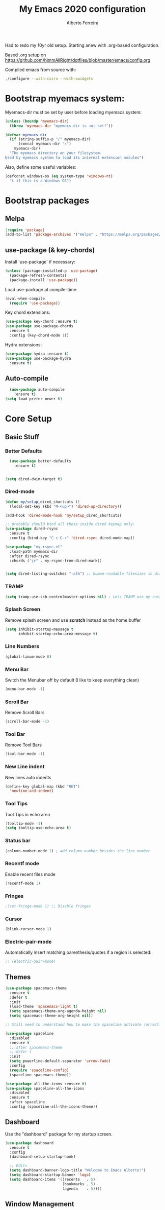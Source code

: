 #+TITLE: My Emacs 2020 configuration
#+AUTHOR: Alberto Ferreira
#+OPTIONS: num:nil

Had to redo my 10yr old setup. Starting anew with .org-based configuration.

Based .org setup on https://github.com/himmAllRight/dotfiles/blob/master/emacs/config.org

Compiled emacs from source with:
#+begin_src bash
./configure --with-cairo --with-xwidgets
#+end_src

* Bootstrap myemacs system:

Myemacs-dir must be set by user before loading myemacs system:
   #+begin_src emacs-lisp
  (unless (boundp 'myemacs-dir)
    (throw 'myemacs-dir "myemacs-dir is not set!"))

  (defvar myemacs-dir
    (if (string-suffix-p "/" myemacs-dir)
        (concat myemacs-dir "/")
      myemacs-dir)
    "The myemacs directory on your filesystem.
  Used by myemacs system to load its internal extension modules")
#+end_src

Also, define some useful variables:
#+begin_src emacs-lisp
  (defconst windows-os (eq system-type 'windows-nt)
    "t if this is a Windows OS")
#+end_src


* Bootstrap packages

** Melpa
#+BEGIN_SRC emacs-lisp
(require 'package)
(add-to-list 'package-archives '("melpa" . "https://melpa.org/packages/") t)
#+END_SRC

** use-package (& key-chords)
Install `use-package` if necessary:
#+BEGIN_SRC emacs-lisp
(unless (package-installed-p 'use-package)
  (package-refresh-contents)
  (package-install 'use-package))
#+END_SRC

Load use-package at compile-time:
#+begin_src emacs-lisp
(eval-when-compile
  (require 'use-package))
#+end_src

Key chord extensions:
#+begin_src emacs-lisp
(use-package key-chord :ensure t)
(use-package use-package-chords
  :ensure t
  :config (key-chord-mode 1))
#+end_src

Hydra extensions:
#+begin_src emacs-lisp
(use-package hydra :ensure t)
(use-package use-package-hydra
  :ensure t)
#+end_src

** Auto-compile
#+BEGIN_SRC emacs-lisp
  (use-package auto-compile
    :ensure t)
(setq load-prefer-newer t)
#+END_SRC

* Core Setup
** Basic Stuff
*** Better Defaults
#+BEGIN_SRC emacs-lisp
  (use-package better-defaults
    :ensure t)


(setq dired-dwim-target t)

#+END_SRC

*** Dired-mode
#+begin_src emacs-lisp
  (defun my/setup_dired_shortcuts ()
    (local-set-key (kbd "M-<up>") 'dired-up-directory))

  (add-hook 'dired-mode-hook 'my/setup_dired_shortcuts)

  ;; probably should bind all those inside dired keymap only:
  (use-package dired-rsync
    :ensure t
    :config (bind-key "C-c C-r" 'dired-rsync dired-mode-map))

  (use-package "my-rsync.el"
    :load-path myemacs-dir
    :after dired-rsync
    :chords ("çr" . my-rsync-from-dired-mark))


  (setq dired-listing-switches "-alh") ;; human-readable filesizes in dired

#+end_src

*** TRAMP
#+begin_src emacs-lisp
(setq tramp-use-ssh-controlmaster-options nil) ; Lets TRAMP use my custom ssh:ControlPath
#+end_src

*** Splash Screen
Remove splash screen and use *scratch* instead as the home buffer
#+BEGIN_SRC emacs-lisp
(setq inhibit-startup-message t
      inhibit-startup-echo-area-message t)
#+END_SRC

*** Line Numbers
#+BEGIN_SRC emacs-lisp
(global-linum-mode 0)
#+END_SRC

*** Menu Bar
Switch the Menubar off by default (I like to keep everything clean)
#+BEGIN_SRC emacs-lisp
(menu-bar-mode -1)
#+END_SRC

*** Scroll Bar
Remove Scroll Bars
#+BEGIN_SRC emacs-lisp
  (scroll-bar-mode -1)
#+END_SRC

*** Tool Bar
Remove Tool Bars
#+BEGIN_SRC emacs-lisp
  (tool-bar-mode -1)
#+END_SRC

*** New Line indent
New lines auto indents
#+BEGIN_SRC emacs-lisp
(define-key global-map (kbd "RET")
  'newline-and-indent)
#+END_SRC

*** Tool Tips
Tool Tips in echo area
#+BEGIN_SRC emacs-lisp
(tooltip-mode -1)
(setq tooltip-use-echo-area t)
#+END_SRC

*** Status bar
#+begin_src emacs-lisp
(column-number-mode 1) ; add column number besides the line number
#+end_src

*** Recentf mode
Enable recent files mode
#+begin_src emacs-lisp
(recentf-mode 1)
#+end_src

*** Fringes
#+begin_src emacs-lisp
;(set-fringe-mode 1) ;; Disable fringes
#+end_src

*** Cursor
#+begin_src emacs-lisp
(blink-cursor-mode 1)
#+end_src

*** Electric-pair-mode

    Automatically insert matching parenthesis/quotes if a region is selected:
    #+begin_src emacs-lisp
     ;; (electric-pair-mode)
    #+end_src


** Themes

#+BEGIN_SRC emacs-lisp
  (use-package spacemacs-theme
    :ensure t
    :defer t
    :init
    (load-theme 'spacemacs-light t)
    (setq spacemacs-theme-org-agenda-height nil)
    (setq spacemacs-theme-org-height nil))

  ;; Still need to understand how to make the spaceline activate correctly below:

  (use-package spaceline
    :disabled
    :ensure t
    ;;:after spacemacs-theme
    ;;:defer t
    :init
    (setq powerline-default-separator 'arrow-fade)
    :config
    (require 'spaceline-config)
    (spaceline-spacemacs-theme))

  (use-package all-the-icons :ensure t)
  (use-package spaceline-all-the-icons
    :disabled
    :ensure t
    :after spaceline
    :config (spaceline-all-the-icons-theme))
#+END_SRC

** Dashboard
Use the "dashboard" package for my startup screen.
#+BEGIN_SRC emacs-lisp
  (use-package dashboard
    :ensure t
    :config
    (dashboard-setup-startup-hook)

    ;; Edits
    (setq dashboard-banner-logo-title "Welcome to Emacs Alberto!")
    (setq dashboard-startup-banner 'logo)
    (setq dashboard-items '((recents   . 5)
                            (bookmarks . 5)
                            (agenda    . 5))))
#+END_SRC

** Window Management
*** Winner mode
#+begin_src emacs-lisp
(use-package winner
  :init (winner-mode 1)
  )
#+end_src

*** Switch-Window
#+BEGIN_SRC emacs-lisp
  (use-package switch-window
    :ensure t)
#+END_SRC

*** Key Binding
#+BEGIN_SRC emacs-lisp
;; Previous Window shortcut
(global-set-key (kbd "C-x p")
                (lambda() (interactive) (other-window -1)))
(global-set-key (kbd "C-x o")
                (lambda() (interactive) (other-window 1)))
(global-set-key (kbd "C-c z") 'zoom-window)
#+END_SRC

** Navigation/Movement / editing key bindings
#+begin_src emacs-lisp
  ;; actions
  (key-chord-define-global "çf"  'ido-find-file)
  (key-chord-define-global "çb"  'ido-switch-buffer)
  (key-chord-define-global "çs"  'save-buffer)
  (key-chord-define-global "ÇS"  'save-buffer)
  (key-chord-define-global "ço"  'other-window)
  (key-chord-define-global "çk"  'kill-this-buffer)
  (key-chord-define-global "ÇK"  'clean-buffers)
  (key-chord-define-global "çu"  'undo)
  (key-chord-define-global "ç1"  'delete-other-windows)
  (key-chord-define-global "ç2"  'split-window-below)
  (key-chord-define-global "ç3"  'split-window-right)
  (key-chord-define-global "ç0"  'delete-window)
  (key-chord-define-global "çw"  'kill-word)
  (key-chord-define-global "ç "  'whitespace-cleanup)
  (key-chord-define-global "çj"  'join-line)
  (key-chord-define-global "ÇJ"  'join-line)
  (key-chord-define-global "çc"  'comment-or-uncomment-region)

  (use-package expand-region
      :ensure t
      :chords ("ça" . er/expand-region))


  (key-chord-define-global "çt" 'org-sparse-tree) ;org


  ;;(use-package hide-comnt :ensure t)
  ;;(define-key global-map (kbd "C-c #") 'hide/show-comments-toggle)

  ;; (deprecated chords)
  ;;(key-chord-define-global "çb"  'helm-mini)
  ;;(key-chord-define-global "çf"  'helm-find-files)
  ;;(key-chord-define-global "fg" 'iy-go-to-char)
  ;;(key-chord-define-global "df" 'iy-go-to-char-backward)
  ;;(use-package iy-go-to-char :ensure t)


  (key-chord-define-global "çh"  'replace-string)

  ;; navigation
  ;;(key-chord-define-global "ºj"  'ace-jump-mode)



  ;; non-key-chord actions:
  (global-set-key (kbd "s-r") 'recentf-open-files)
  (global-set-key (kbd "s-o") 'myfiles)
#+end_src

** Drag-stuff
Use package drag stuff:
#+begin_src emacs-lisp
  (use-package drag-stuff
    :ensure t
    :config
    (drag-stuff-global-mode t))
#+end_src

Add code to drag manually:
#+begin_src emacs-lisp
  (load (concat myemacs-dir "move_lines"))
#+end_src
** Org-mode
#+begin_src emacs-lisp
  ;; Org-mode settings
  (use-package org
    :defer t
    :init
    (setq org-agenda-files '("~/org" "~/org/max"))

    :hook (org-mode . (lambda () (visual-line-mode)))

    :config
    (add-to-list 'auto-mode-alist '("\\.org$" . org-mode))
    (global-set-key "\C-cl" 'org-store-link)
    (global-set-key "\C-ca" 'org-agenda)
    (global-font-lock-mode 1)

    (unless windows-os
      (require 'ox-gfm nil t)
      (load-file (concat myemacs-dir "org-gitbook.el"))))

  (use-package ox-reveal
    :disabled
    :after org
    :init
    (add-to-list 'load-path "~/code/external/org-reveal/ox-reveal.el")
    (load-file "~/code/external/org-reveal/ox-reveal.el")
    (require 'ox-reveal)
    (setq org-reveal-root "file:///home/alberto.ferreira/code/external/reveal.js/"))

  ;; export html
  (defun org-f5 ()
    (interactive)
    (save-buffer)
    (org-html-export-to-html))
  (define-key org-mode-map (kbd "<f5>") 'org-f5)


  ;; clock time
  (setq org-clock-persist 'history)
  (org-clock-persistence-insinuate)


  ;; org-mode inline languages and disable confirmation
  (setq org-babel-python-command "python3")
  (org-babel-do-load-languages
   'org-babel-load-languages
   '((python . t) (shell . t)))
  (setq org-confirm-babel-evaluate nil)
  (setq org-src-tab-acts-natively t) ; better editing behaviour for python indentation

  (setq org-default-notes-file (concat org-directory "/notes.org"))
  (define-key global-map "\C-cc" 'org-capture)

  ;; Could use daily journal files instead: (http://www.howardism.org/Technical/Emacs/journaling-org.html)
  ;; See also https://orgmode.org/manual/Template-expansion.html
  (setq org-capture-templates
        '(("t" "Todo" entry (file+datetree "~/org/gtd.org") ;(file+headline "~/org/gtd.org" "Tasks")
           "* TODO %?\n  :PROPERTIES:\n  :creation_date: %U\n  :created_in: %a\n  :END:\n\n %i\n")
          ("j" "Journal" entry (file+datetree "~/org/journal.org")
           "* %?\nEntered on %U\n  %i\n  %a")))

  ;; Org refile!! Important to read & setup! https://blog.aaronbieber.com/2017/03/19/organizing-notes-with-refile.html
  ;; See also http://www.howardism.org/Technical/Emacs/getting-more-boxes-done.html !
  (setq org-refile-targets '((org-agenda-files :maxlevel . 3))
        org-refile-use-outline-path 'file
        org-refile-allow-creating-parent-nodes 'confirm
        org-outline-path-complete-in-steps nil)


  (defun select-org-table-cell ()
    "Selects a cell content in an org table if the cursor is placed inside"
    (interactive)
    (search-backward "|")
    (forward-char)
    (skip-chars-forward " ")
    (set-mark (point))
    (search-forward "|")
    (backward-char)
    (skip-chars-backward " "))
  (key-chord-define-global "ºc"  'select-org-table-cell)

#+end_src
*** Org-roam

There's also the non-hierarchic note-taking system **org-roam** of course:
#+begin_src emacs-lisp
  (use-package org-roam
    :ensure t
    :init
    (setq org-roam-v2-ack t)
    :custom
    (org-roam-directory (file-truename "~/org-roam/"))
    :bind (("C-c n l" . org-roam-buffer-toggle)
           ("C-c n f" . org-roam-node-find)
           ("C-c n g" . org-roam-graph)
           ("C-c n i" . org-roam-node-insert)
           ("C-c n c" . org-roam-capture)
           ;; Dailies
           ("C-c n j" . org-roam-dailies-capture-today))
    :config
    (org-roam-db-autosync-mode)
    ;; If using org-roam-protocol
    (require 'org-roam-protocol)

    (setq org-roam-capture-templates
          '(("d" "default" plain "#+date: %U\n\n%?" :if-new
             (file+head "%<%Y%m%d%H%M%S>-${slug}.org" "#+title: ${title}")
             :unnarrowed t))))
#+end_src

#+RESULTS:
: org-roam-dailies-capture-today

** Clipboard
#+begin_src emacs-lisp
(setq x-select-enable-clipboard t)
#+end_src

** Bell
#+begin_src emacs-lisp
;(setq ring-bell-function 'ignore)
#+end_src

** Iedit

#+begin_src emacs-lisp
(use-package iedit
  :ensure t)
#+end_src

** Myfiles (bookmarking system)
#+begin_src emacs-lisp
  (load (concat myemacs-dir "myfiles"))
#+end_src

** Docker
#+begin_src emacs-lisp
  (use-package dockerfile-mode
    :ensure t
    :mode "Dockerfile\\'")

  (use-package docker
    :ensure t
    :bind ("C-c d" . docker))
#+end_src

** Bookmarks
#+begin_src emacs-lisp
(use-package bm
  :bind (("<C-f2>" . bm-toggle)
         ("<f2>" . bm-next)
         ("<S-f2>" . bm-previous)))
#+end_src

#+RESULTS:
: bm-previous

* Helm
#+begin_src emacs-lisp
  (use-package helm
    :ensure t)

;;(use-package helm-config :ensure t)


;;(helm-mode 1)

;;(global-set-key (kbd "M-x") 'helm-M-x)

(global-set-key (kbd "M-y") 'helm-show-kill-ring)
;;(global-set-key (kbd "C-x b") 'helm-buffers-list)
;(global-set-key (kbd "C-x b") 'helm-mini)
;;(global-set-key (kbd "C-x C-f") 'helm-find-files)

#+end_src

* Avy
#+begin_src emacs-lisp
  (use-package avy
    :ensure t
    :chords ("ºj" . avy-goto-word-or-subword-1))
#+end_src

* Ivy
Setup and use Ivy
#+BEGIN_SRC emacs-lisp
(use-package ivy
  :ensure t
  :config
  (ivy-mode 1)
  (setq ivy-use-virtual-buffers t)
  (setq enable-recursive-minibuffers t)
  ;; Ivy Keybindings
  (global-set-key (kbd "C-c C-r") 'ivy-resume))
#+END_SRC

Configure Swiper
#+BEGIN_SRC emacs-lisp
  (use-package swiper
    :disabled
    :ensure t
    :config
    (global-set-key "\C-s" 'swiper)
    )
#+END_SRC

Counsel configuration
#+BEGIN_SRC emacs-lisp
(use-package counsel
  :disabled
  :ensure t
  :config
  (global-set-key (kbd "M-x") 'counsel-M-x)
  (global-set-key (kbd "C-x C-f") 'counsel-find-file))
#+END_SRC

* Key Bindings
These will eventually be relocations to just be included with their
respective ~use-package~ calls...

#+BEGIN_SRC emacs-lisp
  ;; Eshell launch keybind
  (global-set-key (kbd "C-c t") 'eshell)

  ;; Comment/Uncomment region
  (global-set-key (kbd "C-c ;") 'comment-region)

  ;; Comment/Uncomment region
  (global-set-key (kbd "C-c s") 'org-edit-src-code)
#+END_SRC

* Tools
#+begin_src emacs-lisp
  (use-package pdf-tools
    :ensure t
    :unless windows-os ;; disable on Windows for now until fix is available.
    :config
    (pdf-tools-install)
    (add-hook 'pdf-view-mode-hook (lambda() (linum-mode -1)))) ; don't show line numbers beside pdf
#+end_src

* Writing
** Pandoc
#+BEGIN_SRC emacs-lisp
  (use-package ox-pandoc
    :ensure t
    :unless windows-os)
#+END_SRC

** Screenshots
Paste images directly from clipboard to org documents:
#+BEGIN_SRC emacs-lisp
  (use-package org-download
    :ensure t
    :chords (("çy" . org-download-clipboard)))
#+END_SRC


** Markdown
#+BEGIN_SRC emacs-lisp
(use-package markdown-mode
  :ensure t)
#+END_SRC

** DVI
#+begin_src emacs-lisp
(setq tex-dvi-view-command "xdvi")
#+end_src

* Development
** Multiple cursors
#+begin_src emacs-lisp
  (use-package multiple-cursors
    :ensure t
    :bind (("C-S-l" . 'mc/edit-lines)
           ("C->" . 'mc/mark-next-like-this)
           ("C-<" . 'mc/mark-previous-like-this)
           ("C-c C-<" . 'mc/mark-all-like-this)
           ("C-S-<mouse-1>" . 'mc/add-cursor-on-click))
    :hydra ( multiple-cursors-hydra (:hint nil)
                                    "
       ^Up^            ^Down^        ^Other^
  ----------------------------------------------
  [_p_]   Next    [_n_]   Next    [_l_] Edit lines
  [_P_]   Skip    [_N_]   Skip    [_a_] Mark all
  [_M-p_] Unmark  [_M-n_] Unmark  [_r_] Mark by regexp
  ^ ^             ^ ^             [_q_] Quit
  "
                                    ("l" mc/edit-lines :exit t)
                                    ("a" mc/mark-all-like-this :exit t)
                                    ("n" mc/mark-next-like-this)
                                    ("N" mc/skip-to-next-like-this)
                                    ("M-n" mc/unmark-next-like-this)
                                    ("p" mc/mark-previous-like-this)
                                    ("P" mc/skip-to-previous-like-this)
                                    ("M-p" mc/unmark-previous-like-this)
                                    ("r" mc/mark-all-in-region-regexp :exit t)
                                    ("q" nil)))
#+end_src

** Auto Complete
#+BEGIN_SRC emacs-lisp
(use-package auto-complete
  :ensure t
  :config
  (ac-config-default))
#+END_SRC

** Yasnippet
#+begin_src emacs-lisp
(use-package yasnippet
  :ensure t
  :disabled
  :config
  (use-package yasnippet-snippets
    :ensure t)
  (yas-global-mode 1)
  ;; Yasnippet with Shift+Tab
  (define-key yas-minor-mode-map (kbd "<tab>") nil)
  (define-key yas-minor-mode-map (kbd "TAB") nil)
  ;; Set Yasnippet's key binding to shift+tab
  (define-key yas-minor-mode-map (kbd "<backtab>") 'yas-expand))
#+end_src

** Git
I use magit for easy git management
#+BEGIN_SRC emacs-lisp
  (use-package magit
    :ensure t
    :chords (("çm" . magit-status))
    :bind (("C-c g" . 'magit-status)))
#+END_SRC

However, git for windows is *extremely* slow. So, use this simpler
git status mode to make it a little faster:
#+begin_src emacs-lisp
  (when windows-os
    (define-derived-mode magit-staging-mode magit-status-mode "Magit staging"
      "Mode for showing staged and unstaged changes."
      :group 'magit-status)
    (defun magit-staging-refresh-buffer ()
      (magit-insert-section (status)
                            (magit-insert-untracked-files)
                            (magit-insert-unstaged-changes)
                            (magit-insert-staged-changes)))
    (defun magit-staging ()
      (interactive)
      (magit-mode-setup #'magit-staging-mode)))

#+end_src

** Projectile
#+begin_src emacs-lisp
(use-package projectile
  :ensure t
  :commands projectile-grep
  :bind-keymap
  ("C-c p" . projectile-command-map)
  :config
  (projectile-mode +1))
#+end_src

** Yaml
Setup YAML mode for editing configs
#+BEGIN_SRC emacs-lisp
  (use-package yaml-mode
    :ensure t)
#+END_SRC

** Json
Json mode:
#+BEGIN_SRC emacs-lisp
  (use-package json-mode
    :ensure t)
#+END_SRC

** Python
Starting a python dev setup:

Set default interpreter to python 3 instead of 2.
#+BEGIN_SRC emacs-lisp
  (setf python-shell-interpreter "python3")
#+END_SRC

** Lisp

*** Lispy
#+begin_src emacs-lisp
  (use-package lispy
    :ensure t)
#+end_src

** Common Lisp
*** Slime
#+begin_src emacs-lisp
  (use-package slime
    :ensure t
    :pin melpa
    :defer t
    :commands slime
    :config
    (load (expand-file-name "~/.roswell/helper.el"))
    (setq inferior-lisp-program "ros -Q run")

    ;;(add-to-list 'load-path "path/of/slime")
    (require 'slime-autoloads)

    ;(load "~/.roswell/lisp/quicklisp/log4slime-setup.el")
    ;(global-log4slime-mode 1)

    (global-set-key "\C-cs" 'slime-selector)

    (key-chord-define-global "çq" 'slime-eval-last-expression)
    ())
#+end_src

*** Paredit
#+begin_src emacs-lisp
(use-package paredit
   :ensure t  ;; if you need it
   :commands (enable-paredit-mode))
   ;;:init
   ;;(add-hook 'clojure-mode-hook #'enable-paredit-mode))
#+end_src

*** Parinfer
#+begin_src emacs-lisp
  (use-package parinfer
    :ensure nil
    :disabled  ;; it's broken - deprecated & to be replaced by parinfer-rust & parinfer-rust-mode
    :defer 1
    :bind
    (("C-," . parinfer-toggle-mode))
    :init
    (progn
      (setq parinfer-extensions
            '(defaults       ; should be included.
               pretty-parens  ; different paren styles for different modes.
               evil           ; If you use Evil.
               lispy          ; If you use Lispy. With this extension, you should install Lispy and do not enable lispy-mode directly.
               paredit        ; Introduce some paredit commands.
               smart-tab      ; C-b & C-f jump positions and smart shift with tab & S-tab.
               smart-yank))   ; Yank behavior depend on mode.
      (add-hook 'clojure-mode-hook #'parinfer-mode)
      (add-hook 'emacs-lisp-mode-hook #'parinfer-mode)
      (add-hook 'common-lisp-mode-hook #'parinfer-mode)
      (add-hook 'scheme-mode-hook #'parinfer-mode)
      (add-hook 'lisp-mode-hook #'parinfer-mode)))
#+end_src

*** TODO Improve sweet-expressions compatibility
#+begin_src emacs-lisp
;;(load (concat myemacs-dir "sweet-lisp.el"))
#+end_src

Auto-pair parenthesis:
#+begin_src emacs-lisp
  (use-package autopair
    :ensure nil
    :disabled ;; apparently it's no longer on MELPA?! Look for replacement
    :config (autopair-global-mode 1))
#+end_src

*** Local HyperSpec
#+begin_src emacs-lisp
  (use-package clhs-use-local.el
    :unless windows-os
    :load-path "~/.roswell/lisp/quicklisp")
#+end_src

*** Syntax highlighting for defstar
#+begin_src emacs-lisp
  ;; fontify doc strings in correct face
  ;; lisp-mode already fontifies 'defun*' correctly
  (put 'defvar*   'doc-string-elt 3)
  (put 'defparameter*   'doc-string-elt 3)
  (put 'lambda*   'doc-string-elt 2)

  (defvar *lisp-special-forms*
    (regexp-opt '("defvar*"
                "defconstant*"
                "defparameter*"
                "defgeneric*"
                "defmethod*"
                "lambda*"
                "flet*"
                "labels*") 'words))
  (font-lock-add-keywords 'lisp-mode
    `((,*lisp-special-forms* . font-lock-keyword-face)))
#+end_src
** Fill column indicator
#+begin_src emacs-lisp

(use-package fill-column-indicator
  :ensure t
  :config
  (setq fci-rule-column 100))

#+end_src

** String manipulation
#+begin_src emacs-lisp
  (use-package s
    :ensure t)
#+end_src

** Rust

   This setup follows from [[https://robert.kra.hn/posts/2021-02-07_rust-with-emacs/][Rust with Emacs]].

   Rustic is a lightweight system with no dependencies that replaces rust-mode:
#+begin_src emacs-lisp
(use-package rustic
  :ensure
  :bind (:map rustic-mode-map
              ("M-j" . lsp-ui-imenu)
              ("M-?" . lsp-find-references)
              ("C-c C-c l" . flycheck-list-errors)
              ("C-c C-c a" . lsp-execute-code-action)
              ("C-c C-c r" . lsp-rename)
              ("C-c C-c q" . lsp-workspace-restart)
              ("C-c C-c Q" . lsp-workspace-shutdown)
              ("C-c C-c s" . lsp-rust-analyzer-status))
  :config
  ;; uncomment for less flashiness
  ;; (setq lsp-eldoc-hook nil)
  ;; (setq lsp-enable-symbol-highlighting nil)
  ;; (setq lsp-signature-auto-activate nil)

  ;; comment to disable rustfmt on save
  (setq rustic-format-on-save t)
  (add-hook 'rustic-mode-hook 'rk/rustic-mode-hook))

(defun rk/rustic-mode-hook ()
  ;; so that run C-c C-c C-r works without having to confirm, but don't try to
  ;; save rust buffers that are not file visiting. Once
  ;; https://github.com/brotzeit/rustic/issues/253 has been resolved this should
  ;; no longer be necessary.
  (when buffer-file-name
    (setq-local buffer-save-without-query t)))
#+end_src

however, it is not as full featured as using LSP + rust-analyzer:

#+begin_src emacs-lisp
  (use-package lsp-mode
    :ensure
    :commands lsp
    :custom
    ;; what to use when checking on-save. "check" is default, I prefer clippy
    (lsp-rust-analyzer-cargo-watch-command "clippy")
    (lsp-eldoc-render-all t)
    (lsp-idle-delay 0.6)
    (lsp-rust-analyzer-server-display-inlay-hints t)
    :config
    (add-hook 'lsp-mode-hook 'lsp-ui-mode))

  (use-package lsp-ui
    :ensure
    :commands lsp-ui-mode
    :custom
    (lsp-ui-peek-always-show t)
    (lsp-ui-sideline-show-hover t)
    ;(lsp-ui-doc-enable nil)  ;; Docs might be too verbose. If so uncomment this.
    )
#+end_src


** Company-mode (completion)

   #+begin_src emacs-lisp
(use-package company
  :ensure
  :custom
  (company-idle-delay 0.5) ;; how long to wait until popup
  ;; (company-begin-commands nil) ;; uncomment to disable popup
  :bind
  (:map company-active-map
              ("C-n". company-select-next)
              ("C-p". company-select-previous)
              ("M-<". company-select-first)
              ("M->". company-select-last)))
   #+end_src

* Custom functions

** himmAllRight's dotfile Random Functions
Taken from the original .org-based setup at https://github.com/himmAllRight/dotfiles/blob/master/emacs/config.org
*** Zoom-Window
  Saves the current state of the buffers, and then zooms the current
  buffer full screen. When called again, goes back to origonal buffer
  setup.
  #+BEGIN_SRC emacs-lisp
  (setq zoom-temp-window-configuration nil)
  (defun zoom-window ()
    (interactive)
    (if zoom-temp-window-configuration
        (progn
          (set-window-configuration zoom-temp-window-configuration)
          (setq zoom-temp-window-configuration nil)
          (message "Window un-zoomed"))
      (progn
        (setq zoom-temp-window-configuration (current-window-configuration))
        (delete-other-windows)
        (message "Window zoomed"))))
  #+END_SRC

*** eshell-clear-buffer
 Clears my eshell more like a normal terminal would
 #+BEGIN_SRC emacs-lisp
 (defun eshell-clear-buffer ()
   "Clear terminal"
   (interactive)
   (let ((inhibit-read-only t))
     (erase-buffer)
     (eshell-send-input)))
 #+END_SRC

 I need this hook for the function, and I like to set it to a keybind:
 #+BEGIN_SRC emacs-lisp
 (add-hook 'eshell-mode-hook
           '(lambda()
              (local-set-key (kbd "C-l") 'eshell-clear-buffer)))

 (global-set-key (kbd "C-c <delete>") 'eshell-clear-buffer)
 #+END_SRC

** My custom functions
*** duplicate-line
  #+begin_src emacs-lisp
  (use-package duplicate_line.el
    :load-path myemacs-dir
    :config
    (key-chord-define-global "çd" 'duplicate-line))
  #+end_src

*** kill-whole-line
 #+begin_src emacs-lisp
 (defun Kill-whole-line ()
   (interactive)
   (let ((oldpoint (point)))
     (kill-whole-line)
     (goto-char oldpoint)))

 (define-key global-map (kbd "C-S-k") 'kill-whole-line)
 #+end_src

*** smart line beginning
 #+begin_src emacs-lisp
 (defun smart-line-beginning ()
   "Move point to the beginning of text on the current line; if that is already
 the current position of point, then move it to the beginning of the line."
   (interactive)
   (let ((pt (point)))
     (beginning-of-line-text)
     (when (eq pt (point))
       (beginning-of-line))))


 (define-key global-map (kbd "C-a") 'smart-line-beginning)
 #+end_src

*** Rename current buffer file
#+begin_src emacs-lisp
(defun rename-current-buffer-file ()
  "Renames current buffer and file it is visiting. Found on stackoverflow :)."
  (interactive)
  (let* ((name (buffer-name))
         (filename (buffer-file-name))
         (basename (file-name-nondirectory filename)))
    (if (not (and filename (file-exists-p filename)))
        (error "Buffer '%s' is not visiting a file!" name)
      (let ((new-name (read-file-name "New name: " (file-name-directory filename) basename nil basename)))
        (if (get-buffer new-name)
            (error "A buffer named '%s' already exists!" new-name)
          (rename-file filename new-name 1)
          (rename-buffer new-name)
          (set-visited-file-name new-name)
          (set-buffer-modified-p nil)
          (message "File '%s' successfully renamed to '%s'"
                   name (file-name-nondirectory new-name)))))))
#+end_src

*** TODO Random utils (needs organization)
#+begin_src emacs-lisp

  ;; (defun my-find-file-check-make-large-file-read-only-hook ()
  ;;   "If a file is over a given size, make the buffer read only."
  ;;   (when (> (buffer-size) (* 1024 1024))
  ;;     (setq buffer-read-only t)
  ;;     (buffer-disable-undo)
  ;;     (fundamental-mode)))

  ;(add-hook 'find-file-hook 'my-find-file-check-make-large-file-read-only-hook)



  (defun clean-buffers ()
    (interactive)
    (let ((clean-buffer-list-delay-general 0))
      (clean-buffer-list)))


  (defun kill-other-buffers ()
    "Kill all other buffers."
    (interactive)
    (mapc 'kill-buffer
          (delq (current-buffer)
                (remove-if-not 'buffer-file-name (buffer-list)))))
#+end_src

*** TODO Organize line functions
#+begin_src emacs-lisp
(defun create-indent-and-go-to-next-line ()
  (interactive)
  (move-end-of-line 1)
  (insert "\n")
  (indent-for-tab-command))

(defun add-empty-line-above ()
  (interactive)
  (save-excursion
    (forward-line -1)
    (create-indent-and-go-to-next-line)))


(define-key global-map (kbd "S-<return>") 'create-indent-and-go-to-next-line)
(define-key global-map (kbd "C-<return>") 'add-empty-line-above)
#+end_src

That's it! Enjoy!

*** Recompile packages
#+begin_src emacs-lisp
(defun my-package-recompile()
  "Recompile all packages"
  (interactive)
  (byte-recompile-directory "~/.emacs.d/elpa" 0 t))
#+end_src

*** Jump around punctuation
#+begin_src emacs-lisp
(defun create-and-go-to-next-line ()
  (interactive)
  (move-end-of-line nil)
  (autopair-newline))

(defun goto-next-dot ()
  (interactive)
  (search-forward "."))
(defun goto-prev-dot ()
  (interactive)
  (search-backward "."))
(defun goto-next-comma ()
  (interactive)
  (search-forward ","))
(defun goto-prev-comma ()
  (interactive)
  (search-backward ","))
(defun goto-next-dollar ()
  (interactive)
  (search-forward "$"))
(defun goto-prev-dollar ()
  (interactive)
  (search-backward "$"))
#+end_src


** TODO Extras (alpha-stage)

   Auto-pair. Autopair and the newer Electric-pair mode are still not sufficient for some purposes.

   #+begin_src emacs-lisp
     (use-package smart-pair
       :load-path myemacs-dir
       :chords (("çe" . smart-pair-region-with)))
   #+end_src
